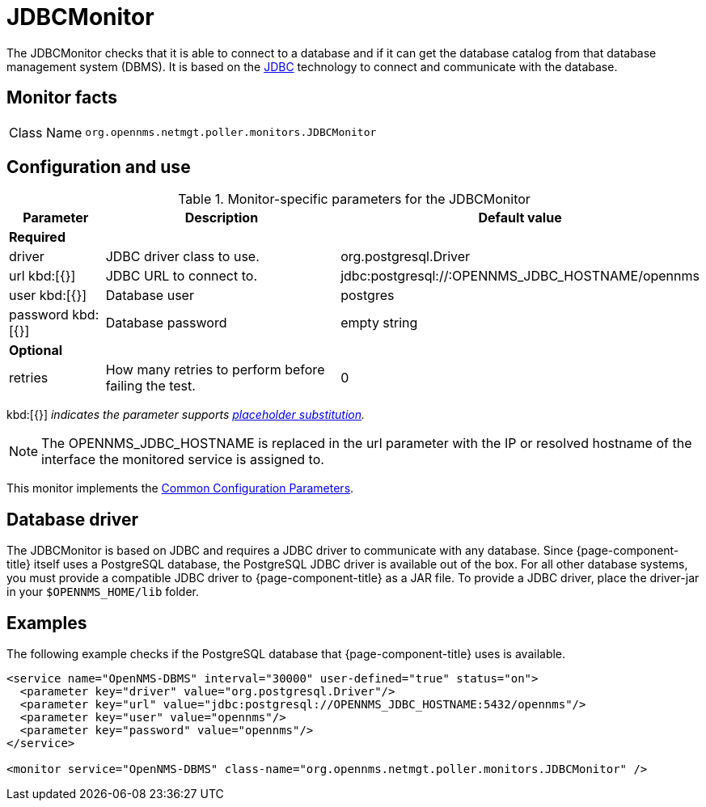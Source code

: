 
= JDBCMonitor

The JDBCMonitor checks that it is able to connect to a database and if it can get the database catalog from that database management system (DBMS).
It is based on the http://www.oracle.com/technetwork/java/javase/jdbc/index.html[JDBC] technology to connect and communicate with the database.

== Monitor facts

[cols="1,7"]
|===
| Class Name
| `org.opennms.netmgt.poller.monitors.JDBCMonitor`
|===

== Configuration and use

.Monitor-specific parameters for the JDBCMonitor
[options="header"]
[cols="1,3,2"]
|===
| Parameter
| Description
| Default value

3+|*Required*

| driver
| JDBC driver class to use.
| org.postgresql.Driver

| url kbd:[{}]
| JDBC URL to connect to.
| jdbc:postgresql://:OPENNMS_JDBC_HOSTNAME/opennms

| user kbd:[{}]
| Database user
| postgres

| password kbd:[{}]
| Database password
| empty string

3+|*Optional*

| retries
| How many retries to perform before failing the test.
| 0
|===

kbd:[{}] _indicates the parameter supports <<service-assurance/monitors/introduction.adoc#ref-service-assurance-monitors-placeholder-substitution-parameters, placeholder substitution>>._

NOTE: The OPENNMS_JDBC_HOSTNAME is replaced in the url parameter with the IP or resolved hostname of the interface the monitored service is assigned to.

This monitor implements the <<service-assurance/monitors/introduction.adoc#ref-service-assurance-monitors-common-parameters, Common Configuration Parameters>>.

== Database driver

The JDBCMonitor is based on JDBC and requires a JDBC driver to communicate with any database.
Since {page-component-title} itself uses a PostgreSQL database, the PostgreSQL JDBC driver is available out of the box.
For all other database systems, you must provide a compatible JDBC driver to {page-component-title} as a JAR file.
To provide a JDBC driver,  place the driver-jar in your `$OPENNMS_HOME/lib` folder.


== Examples

The following example checks if the PostgreSQL database that {page-component-title} uses is available.

[source, xml]
----
<service name="OpenNMS-DBMS" interval="30000" user-defined="true" status="on">
  <parameter key="driver" value="org.postgresql.Driver"/>
  <parameter key="url" value="jdbc:postgresql://OPENNMS_JDBC_HOSTNAME:5432/opennms"/>
  <parameter key="user" value="opennms"/>
  <parameter key="password" value="opennms"/>
</service>

<monitor service="OpenNMS-DBMS" class-name="org.opennms.netmgt.poller.monitors.JDBCMonitor" />
----
